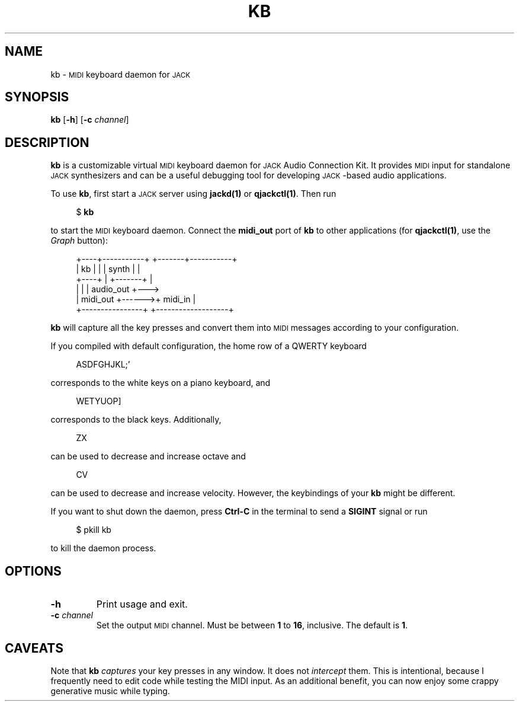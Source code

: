 .TH KB 1
.SH NAME
kb \-
.SM MIDI
keyboard daemon for
.SM JACK
.
.SH SYNOPSIS
.B kb
.RB [ \-h ]
.RB [ \-c
.IR channel ]
.
.SH DESCRIPTION
.B kb
is a customizable virtual
.SM MIDI
keyboard daemon for
.SM JACK
Audio Connection Kit.
It provides
.SM MIDI
input for standalone
.SM JACK
synthesizers and can be a useful debugging tool for developing \s-1JACK\s0-based
audio applications.
.
.PP
To use
.BR kb ,
first start a
.SM JACK
server using
.B jackd(1)
or
.BR qjackctl(1) .
Then run
.PP
.in +4n
.EX
$ \fBkb\fP
.EE
.in
.PP
to start the
.SM MIDI
keyboard daemon.
.
Connect the
.B midi_out
port of
.B kb
to other applications (for
.BR qjackctl(1) ,
use the
.I Graph
button):
.PP
.in +4n
.EX
+----+-----------+       +-------+-----------+
| kb |           |       | synth |           |
+----+           |       +-------+           |
|                |       |         audio_out +--->
|       midi_out +------>+ midi_in           |
+----------------+       +-------------------+
.EE
.in
.PP
.B kb
will capture all the key presses and convert them into
.SM MIDI
messages according to your configuration.
.
.PP
If you compiled with default configuration, the home row of a QWERTY keyboard
.PP
.in +4n
.EX
ASDFGHJKL;'
.EE
.in
.PP
corresponds to the white keys on a piano keyboard, and
.PP
.in +4n
.EX
WETYUOP]
.EE
.in
.PP
corresponds to the black keys.
Additionally,
.PP
.in +4n
.EX
ZX
.EE
.in
.PP
can be used to decrease and increase octave and
.PP
.in +4n
.EX
CV
.EE
.in
.PP
can be used to decrease and increase velocity.
However, the keybindings of your
.B kb
might be different.
.
.PP
If you want to shut down the daemon, press
.B Ctrl-C
in the terminal to send a
.B SIGINT
signal or run
.PP
.in +4n
.EX
$ pkill kb
.EE
.in
.PP
to kill the daemon process.
.
.SH OPTIONS
.TP
.B \-h
Print usage and exit.
.TP
.BI \-c " channel"
Set the output
.SM MIDI
channel.
Must be between
.B 1
to
.BR 16 ,
inclusive.
The default is
.BR 1 .
.
. SH CAVEATS
Note that
.B kb
.I captures
your key presses in any window.
It does not
.I intercept
them.
This is intentional, because I frequently need to edit code while testing
the MIDI input.
As an additional benefit, you can now enjoy some crappy generative music while
typing.
